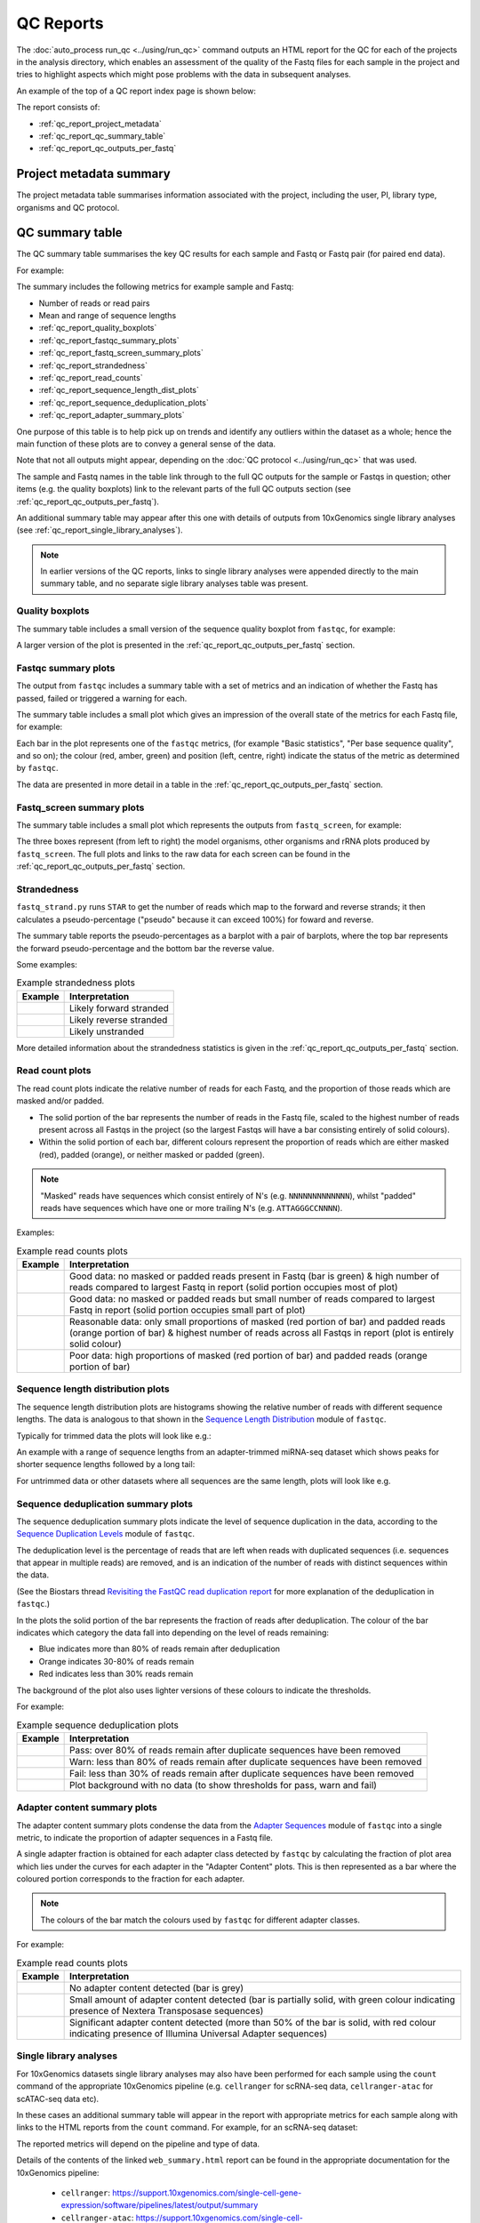 QC Reports
==========

The :doc:`auto_process run_qc <../using/run_qc>` command outputs an
HTML report for the QC for each of the projects in the analysis
directory, which enables an assessment of the quality of the Fastq
files for each sample in the project and tries to highlight aspects
which might pose problems with the data in subsequent analyses.

An example of the top of a QC report index page is shown below:

.. image:: ../images/qc/qc_report_full.png
   :align: center

The report consists of:

* :ref:`qc_report_project_metadata`
* :ref:`qc_report_qc_summary_table`
* :ref:`qc_report_qc_outputs_per_fastq`

.. _qc_report_project_metadata:

************************
Project metadata summary
************************

The project metadata table summarises information associated with the
project, including the user, PI, library type, organisms and QC
protocol.

.. _qc_report_qc_summary_table:

****************
QC summary table
****************

The QC summary table summarises the key QC results for each sample
and Fastq or Fastq pair (for paired end data).

For example:

.. image:: ../images/qc/qc_report_summary.png
   :align: center

The summary includes the following metrics for example sample
and Fastq:

* Number of reads or read pairs
* Mean and range of sequence lengths
* :ref:`qc_report_quality_boxplots`
* :ref:`qc_report_fastqc_summary_plots`
* :ref:`qc_report_fastq_screen_summary_plots`
* :ref:`qc_report_strandedness`
* :ref:`qc_report_read_counts`
* :ref:`qc_report_sequence_length_dist_plots`
* :ref:`qc_report_sequence_deduplication_plots`
* :ref:`qc_report_adapter_summary_plots`

One purpose of this table is to help pick up on trends and identify
any outliers within the dataset as a whole; hence the main function
of these plots are to convey a general sense of the data.

Note that not all outputs might appear, depending on the
:doc:`QC protocol <../using/run_qc>` that was used.

The sample and Fastq names in the table link through to the
full QC outputs for the sample or Fastqs in question; other items
(e.g. the quality boxplots) link to the relevant parts of the full
QC outputs section (see :ref:`qc_report_qc_outputs_per_fastq`).

An additional summary table may appear after this one with details
of outputs from 10xGenomics single library analyses (see
:ref:`qc_report_single_library_analyses`).

.. note::

   In earlier versions of the QC reports, links to single library
   analyses were appended directly to the main summary table, and
   no separate sigle library analyses table was present.

.. _qc_report_quality_boxplots:

Quality boxplots
----------------

The summary table includes a small version of the sequence quality
boxplot from ``fastqc``, for example:

.. image:: ../images/qc/uboxplot.png
   :align: center

A larger version of the plot is presented in the
:ref:`qc_report_qc_outputs_per_fastq` section.

.. _qc_report_fastqc_summary_plots:

Fastqc summary plots
--------------------

The output from ``fastqc`` includes a summary table with a set of
metrics and an indication of whether the Fastq has passed, failed
or triggered a warning for each.

The summary table includes a small plot which gives an impression of
the overall state of the metrics for each Fastq file, for example:

.. image:: ../images/qc/fastqc_uplot.png
   :align: center

Each bar in the plot represents one of the ``fastqc`` metrics,
(for example "Basic statistics", "Per base sequence quality", and
so on); the colour (red, amber, green) and position (left, centre,
right) indicate the status of the metric as determined by
``fastqc``.

The data are presented in more detail in a table in the
:ref:`qc_report_qc_outputs_per_fastq` section.

.. _qc_report_fastq_screen_summary_plots:

Fastq_screen summary plots
--------------------------

The summary table includes a small plot which represents the
outputs from ``fastq_screen``, for example:

.. image:: ../images/qc/fastq_screen_uplot.png
   :align: center

The three boxes represent (from left to right) the model organisms,
other organisms and rRNA plots produced by ``fastq_screen``. The
full plots and links to the raw data for each screen can be found
in the :ref:`qc_report_qc_outputs_per_fastq` section.

.. _qc_report_strandedness:

Strandedness
------------

``fastq_strand.py`` runs ``STAR`` to get the number of reads which
map to the forward and reverse strands; it then calculates a
pseudo-percentage ("pseudo" because it can exceed 100%) for foward
and reverse.

The summary table reports the pseudo-percentages as a barplot with
a pair of barplots, where the top bar represents the forward
pseudo-percentage and the bottom bar the reverse value.

Some examples:

.. table:: Example strandedness plots
   :widths: auto

   ========================= =======================
   Example                   Interpretation
   ========================= =======================
   |strandedness_forward|    Likely forward stranded
   |strandedness_reverse|    Likely reverse stranded
   |strandedness_no_strand|  Likely unstranded
   ========================= =======================

More detailed information about the strandedness statistics
is given in the :ref:`qc_report_qc_outputs_per_fastq` section.

.. |strandedness_forward| image:: ../images/qc/strandedness_forward.png
.. |strandedness_reverse| image:: ../images/qc/strandedness_reverse.png
.. |strandedness_no_strand| image:: ../images/qc/strandedness_no_strand.png

.. _qc_report_read_counts:

Read count plots
----------------

The read count plots indicate the relative number of reads for each
Fastq, and the proportion of those reads which are masked and/or padded.

* The solid portion of the bar represents the number of reads in the
  Fastq file, scaled to the highest number of reads present across
  all Fastqs in the project (so the largest Fastqs will have a bar
  consisting entirely of solid colours).

* Within the solid portion of each bar, different colours represent
  the proportion of reads which are either masked (red), padded
  (orange), or neither masked or padded (green).

.. note::

   "Masked" reads have sequences which consist entirely of N's (e.g.
   ``NNNNNNNNNNNNN``), whilst "padded" reads have sequences which have
   one or more trailing N's (e.g. ``ATTAGGGCCNNNN``).

Examples:

.. table:: Example read counts plots
   :widths: auto

   ============================ ===================================
   Example                      Interpretation
   ============================ ===================================
   |read_count_uplot|           Good data: no masked or padded
                                reads present in Fastq (bar is
				green) & high number of reads
				compared to largest Fastq in
				report (solid portion occupies
				most of plot)
   |read_count_uplot_small|     Good data: no masked or padded
                                reads but small number of reads
				compared to largest Fastq in
				report (solid portion occupies
				small part of plot)
   |read_count_uplot_mask_pad1| Reasonable data: only small
                                proportions of masked (red
				portion of bar) and padded reads
				(orange portion of bar) & highest
				number of reads across all Fastqs
				in report (plot is entirely solid
				colour)
   |read_count_uplot_mask_pad2| Poor data: high proportions of
                                masked (red portion of bar) and
                                padded reads (orange portion of
				bar)
   ============================ ===================================

.. |read_count_uplot|           image:: ../images/auto/qc/read_count_uplot.png
.. |read_count_uplot_small|     image:: ../images/auto/qc/read_count_uplot_small.png
.. |read_count_uplot_mask_pad1| image:: ../images/auto/qc/read_count_uplot_masking_and_padding1.png
.. |read_count_uplot_mask_pad2| image:: ../images/auto/qc/read_count_uplot_masking_and_padding2.png

.. _qc_report_sequence_length_dist_plots:

Sequence length distribution plots
----------------------------------

The sequence length distribution plots are histograms showing the
relative number of reads with different sequence lengths. The data
is analogous to that shown in the
`Sequence Length Distribution <https://www.bioinformatics.babraham.ac.uk/projects/fastqc/Help/3%20Analysis%20Modules/7%20Sequence%20Length%20Distribution.html>`_
module of ``fastqc``.

Typically for trimmed data the plots will look like e.g.:

.. image:: ../images/auto/qc/seq_dist_uplot.png
   :align: center

An example with a range of sequence lengths from an adapter-trimmed
miRNA-seq dataset which shows peaks for shorter sequence lengths
followed by a long tail:

.. image:: ../images/auto/qc/seq_dist_uplot_slewed.png
   :align: center

For untrimmed data or other datasets where all sequences are the
same length, plots will look like e.g.

.. image:: ../images/auto/qc/seq_dist_uplot_untrimmed.png
   :align: center

.. _qc_report_sequence_deduplication_plots:

Sequence deduplication summary plots
------------------------------------

The sequence deduplication summary plots indicate the level of
sequence duplication in the data, according to the
`Sequence Duplication Levels <https://www.bioinformatics.babraham.ac.uk/projects/fastqc/Help/3%20Analysis%20Modules/8%20Duplicate%20Sequences.html>`_
module of ``fastqc``.

The deduplication level is the percentage of reads that are left
when reads with duplicated sequences (i.e. sequences that appear
in multiple reads) are removed, and is an indication of the
number of reads with distinct sequences within the data.

(See the Biostars thread
`Revisiting the FastQC read duplication report <https://www.biostars.org/p/107402/>`_ for more explanation of the deduplication in ``fastqc``.)

In the plots the solid portion of the bar represents the fraction
of reads after deduplication. The colour of the bar indicates
which category the data fall into depending on the level of reads
remaining:

* Blue indicates more than 80% of reads remain after deduplication
* Orange indicates 30-80% of reads remain
* Red indicates less than 30% reads remain

The background of the plot also uses lighter versions of these
colours to indicate the thresholds.

For example:

.. table:: Example sequence deduplication plots
   :widths: auto

   ============================ ===================================
   Example                      Interpretation
   ============================ ===================================
   |dedup_uplot_pass|           Pass: over 80% of reads remain
                                after duplicate sequences have been
			        removed
   |dedup_uplot_warn|           Warn: less than 80% of reads remain
                                after duplicate sequences have been
			        removed
   |dedup_uplot_fail|           Fail: less than 30% of reads remain
                                after duplicate sequences have been
			        removed
   |dedup_uplot_bg|             Plot background with no data (to
                                show thresholds for pass, warn and
				fail)
   ============================ ===================================

.. |dedup_uplot_pass| image:: ../images/auto/qc/deduplication_uplot_pass.png
.. |dedup_uplot_warn| image:: ../images/auto/qc/deduplication_uplot_warn.png
.. |dedup_uplot_fail| image:: ../images/auto/qc/deduplication_uplot_fail.png
.. |dedup_uplot_bg|   image:: ../images/auto/qc/deduplication_uplot_bg.png

.. _qc_report_adapter_summary_plots:

Adapter content summary plots
-----------------------------

The adapter content summary plots condense the data from the
`Adapter Sequences <https://www.bioinformatics.babraham.ac.uk/projects/fastqc/Help/3%20Analysis%20Modules/10%20Adapter%20Content.html>`_
module of ``fastqc`` into a single metric, to indicate the proportion
of adapter sequences in a Fastq file.

A single adapter fraction is obtained for each adapter class
detected by ``fastqc`` by calculating the fraction of plot area
which lies under the curves for each adapter in the "Adapter Content"
plots. This is then represented as a bar where the coloured portion
corresponds to the fraction for each adapter.

.. note::

   The colours of the bar match the colours used by ``fastqc`` for
   different adapter classes.

For example:

.. table:: Example read counts plots
   :widths: auto

   ============================ ===================================
   Example                      Interpretation
   ============================ ===================================
   |adapter_uplot_no_adptrs|    No adapter content detected (bar
                                is grey)
   |adapter_uplot_adptrs_sml|   Small amount of adapter content
	                        detected (bar is partially solid,
				with green colour indicating
				presence of Nextera Transposase
				sequences)
   |adapter_uplot_adptrs_lrg|   Significant adapter content
	                        detected (more than 50% of the bar
				is solid, with red colour
				indicating presence of Illumina
				Universal Adapter sequences)
   ============================ ===================================

.. |adapter_uplot_no_adptrs|  image:: ../images/auto/qc/adapter_uplot_no_adptrs.png
.. |adapter_uplot_adptrs_sml| image:: ../images/auto/qc/adapter_uplot_adptrs_sml.png
.. |adapter_uplot_adptrs_lrg| image:: ../images/auto/qc/adapter_uplot_adptrs_lrg.png

.. _qc_report_single_library_analyses:

Single library analyses
-----------------------

For 10xGenomics datasets single library analyses may also have
been performed for each sample using the ``count`` command of the
appropriate 10xGenomics pipeline (e.g. ``cellranger`` for scRNA-seq
data, ``cellranger-atac`` for scATAC-seq data etc).

In these cases an additional summary table will appear in the report
with appropriate metrics for each sample along with links to the HTML
reports from the ``count`` command. For example, for an scRNA-seq
dataset:

.. image:: ../images/qc/qc_report_single_library_summary.png
   :align: center

The reported metrics will depend on the pipeline and type of data.

Details of the contents of the linked ``web_summary.html`` report can
be found in the appropriate documentation for the 10xGenomics pipeline:

 * ``cellranger``: https://support.10xgenomics.com/single-cell-gene-expression/software/pipelines/latest/output/summary
 * ``cellranger-atac``: https://support.10xgenomics.com/single-cell-atac/software/pipelines/latest/output/summary
 * ``cellranger-arc``: https://support.10xgenomics.com/single-cell-multiome-atac-gex/software/pipelines/latest/output/summary

.. note::

   The full set of outputs can be found under the ``cellranger_count``
   subdirectory of the project directory, when single library
   analysis has been performed.
   
.. _qc_report_qc_outputs_per_fastq:

*************************
Full QC outputs per Fastq
*************************

After the summary table, the full QC outputs for each Fastq or
Fastq pair are grouped by sample, for example:

.. image:: ../images/qc/qc_outputs_per_fastq.png
   :align: center

For each Fastq the subsections consist of:

* ``fastqc`` outputs including the sequence quality boxplot
  and a table of the quality metrics with links to the full
  report:

  .. image:: ../images/qc/fastqc_full.png

* ``fastq_screen`` outputs for each screen, for example:

  .. image:: ../images/qc/fastq_screen_full.png

* ``fastq_strand`` data:
  
  .. image:: ../images/qc/strandedness_full.png
